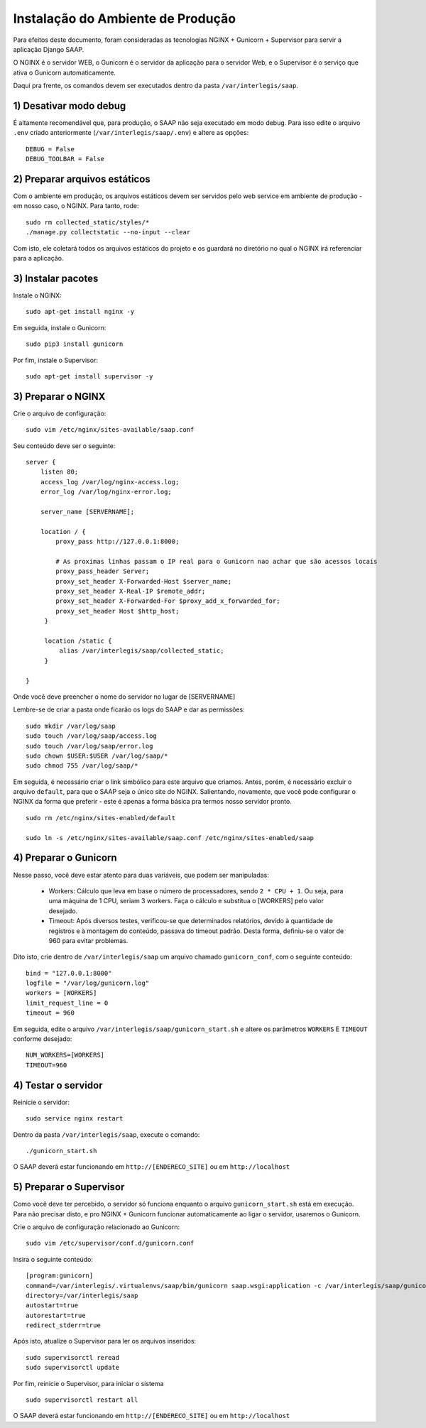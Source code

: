 ***********************************************
Instalação do Ambiente de Produção
***********************************************

Para efeitos deste documento, foram consideradas as tecnologias NGINX + Gunicorn + Supervisor para servir a aplicação Django SAAP.

O NGINX é o servidor WEB, o Gunicorn é o servidor da aplicação para o servidor Web, e o Supervisor é o serviço que ativa o Gunicorn automaticamente.

Daqui pra frente, os comandos devem ser executados dentro da pasta ``/var/interlegis/saap``.

1) Desativar modo debug
----------------------------------------------------------------------------------------

É altamente recomendável que, para produção, o SAAP não seja executado em modo debug. Para isso edite o arquivo ``.env`` criado anteriormente (``/var/interlegis/saap/.env``) e altere as opções:

::

    DEBUG = False
    DEBUG_TOOLBAR = False

2) Preparar arquivos estáticos
----------------------------------------------------------------------------------------

Com o ambiente em produção, os arquivos estáticos devem ser servidos pelo web service em ambiente de produção - em nosso caso, o NGINX. Para tanto, rode:

::

    sudo rm collected_static/styles/*
    ./manage.py collectstatic --no-input --clear

Com isto, ele coletará todos os arquivos estáticos do projeto e os guardará no diretório no qual o NGINX irá referenciar para a aplicação.


3) Instalar pacotes
----------------------------------------------------------------------------------------   

Instale o NGINX:

::

    sudo apt-get install nginx -y

Em seguida, instale o Gunicorn:

:: 

    sudo pip3 install gunicorn  

Por fim, instale o Supervisor:

::

    sudo apt-get install supervisor -y


3) Preparar o NGINX
----------------------------------------------------------------------------------------   

Crie o arquivo de configuração:

::

    sudo vim /etc/nginx/sites-available/saap.conf

Seu conteúdo deve ser o seguinte:

::

    server {
        listen 80;
        access_log /var/log/nginx-access.log;
        error_log /var/log/nginx-error.log;

        server_name [SERVERNAME];

        location / {
            proxy_pass http://127.0.0.1:8000;

            # As proximas linhas passam o IP real para o Gunicorn nao achar que são acessos locais
            proxy_pass_header Server;
            proxy_set_header X-Forwarded-Host $server_name;
            proxy_set_header X-Real-IP $remote_addr;
            proxy_set_header X-Forwarded-For $proxy_add_x_forwarded_for;
            proxy_set_header Host $http_host;
         }

         location /static {
             alias /var/interlegis/saap/collected_static;
         }

    }

Onde você deve preencher o nome do servidor no lugar de [SERVERNAME]

Lembre-se de criar a pasta onde ficarão os logs do SAAP e dar as permissões:

::

    sudo mkdir /var/log/saap
    sudo touch /var/log/saap/access.log
    sudo touch /var/log/saap/error.log
    sudo chown $USER:$USER /var/log/saap/*
    sudo chmod 755 /var/log/saap/*

Em seguida, é necessário criar o link simbólico para este arquivo que criamos. Antes, porém, é necessário excluir o arquivo ``default``, para que o SAAP seja o único site do NGINX. Salientando, novamente, que você pode configurar o NGINX da forma que preferir - este é apenas a forma básica pra termos nosso servidor pronto.

::

    sudo rm /etc/nginx/sites-enabled/default
   
    sudo ln -s /etc/nginx/sites-available/saap.conf /etc/nginx/sites-enabled/saap

4) Preparar o Gunicorn
----------------------------------------------------------------------------------------   
   
Nesse passo, você deve estar atento para duas variáveis, que podem ser manipuladas:

  * Workers: Cálculo que leva em base o número de processadores, sendo ``2 * CPU + 1``. Ou seja, para uma máquina de 1 CPU, seriam 3 workers. Faça o cálculo e substitua o [WORKERS] pelo valor desejado.
  * Timeout: Após diversos testes, verificou-se que determinados relatórios, devido à quantidade de registros e à montagem do conteúdo, passava do timeout padrão. Desta forma, definiu-se o valor de 960 para evitar problemas.

Dito isto, crie dentro de ``/var/interlegis/saap`` um arquivo chamado ``gunicorn_conf``, com o seguinte conteúdo:

::

    bind = "127.0.0.1:8000"
    logfile = "/var/log/gunicorn.log"
    workers = [WORKERS]
    limit_request_line = 0
    timeout = 960

Em seguida, edite o arquivo ``/var/interlegis/saap/gunicorn_start.sh`` e altere os parâmetros ``WORKERS`` E ``TIMEOUT`` conforme desejado:

::

    NUM_WORKERS=[WORKERS]
    TIMEOUT=960

4) Testar o servidor
---------------------------------------------------------------------------------------- 

Reinicie o servidor:

::
  
    sudo service nginx restart

Dentro da pasta ``/var/interlegis/saap``, execute o comando:

::

    ./gunicorn_start.sh

O SAAP deverá estar funcionando em ``http://[ENDERECO_SITE]`` ou em ``http://localhost``


5) Preparar o Supervisor
---------------------------------------------------------------------------------------- 

Como você deve ter percebido, o servidor só funciona enquanto o arquivo ``gunicorn_start.sh`` está em execução. Para não precisar disto, e pro NGINX + Gunicorn funcionar automaticamente ao ligar o servidor, usaremos o Gunicorn.

Crie o arquivo de configuração relacionado ao Gunicorn:

::

    sudo vim /etc/supervisor/conf.d/gunicorn.conf

Insira o seguinte conteúdo:

::

    [program:gunicorn]
    command=/var/interlegis/.virtualenvs/saap/bin/gunicorn saap.wsgi:application -c /var/interlegis/saap/gunicorn_conf
    directory=/var/interlegis/saap
    autostart=true
    autorestart=true
    redirect_stderr=true

Após isto, atualize o Supervisor para ler os arquivos inseridos:

::

    sudo supervisorctl reread
    sudo supervisorctl update

Por fim, reinicie o Supervisor, para iniciar o sistema

::

    sudo supervisorctl restart all

O SAAP deverá estar funcionando em ``http://[ENDERECO_SITE]`` ou em ``http://localhost``
